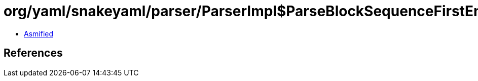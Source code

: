 = org/yaml/snakeyaml/parser/ParserImpl$ParseBlockSequenceFirstEntry.class

 - link:ParserImpl$ParseBlockSequenceFirstEntry-asmified.java[Asmified]

== References

